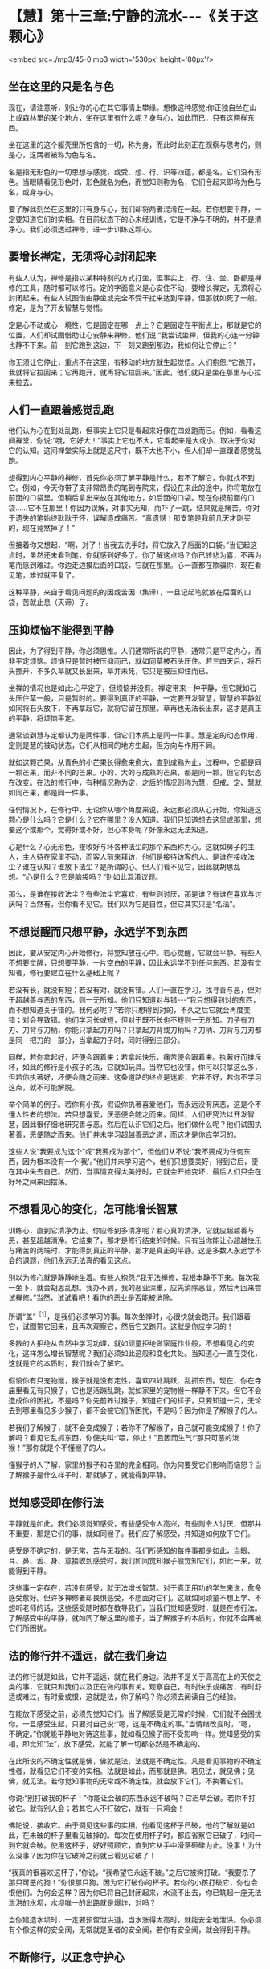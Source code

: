 * 【慧】第十三章:宁静的流水-﻿-﻿-《关于这颗心》

<embed src=./mp3/45-0.mp3 width='530px' height='80px'/>

** 坐在这里的只是名与色

现在，请注意听，别让你的心在其它事情上攀缘。想像这种感觉:你正独自坐在山上或森林里的某个地方，坐在这里有什么呢？身与心，如此而已，只有这两样东西。

坐在这里的这个躯壳里所包含的一切，称为身，而此时此刻正在观察与思考的，则是心，这两者被称为色与名。

名是指无形色的一切思想与感觉，或受、想、行、识等四蕴，都是名，它们没有形色。当眼睛看见形色时，形色就名为色，而觉知则称为名，它们合起来即称为色与名，或身与心。

要了解此刻坐在这里的只有身与心，我们却将两者混淆在一起。若你想要平静，一定要知道它们的实相。在目前状态下的心未经训练，它是不净与不明的，并不是清净心。我们必须透过禅修，进一步训练这颗心。

** 要增长禅定，无须将心封闭起来

有些人认为，禅修是指以某种特别的方式打坐，但事实上，行、住、坐、卧都是禅修的工具，随时都可以修行。定的字面意义是心安住不动，要增长禅定，无须将心封闭起来。有些人试图借由静坐或完全不受干扰来达到平静，但那就如死了一般。修定，是为了开发智慧与觉悟。

定是心不动或心一境性，它是固定在哪一点上？它是固定在平衡点上，那就是它的位置，人们却试图借助让心安静来禅修。他们说:“我尝试坐禅，但我的心连一分钟也静不下来。前一刻它跑到这边，下一刻又跑到那边，我如何让它停止？”

你无须让它停止，重点不在这里，有移动的地方就生起觉悟。人们抱怨:“它跑开，我就将它拉回来；它再跑开，就再将它拉回来。”因此，他们就只是坐在那里与心拉来拉去。

** 人们一直跟着感觉乱跑

他们认为心在到处乱跑，但事实上它只是看起来好像在四处跑而已。例如，看看这间禅堂，你说:“哦，它好大！”事实上它也不大，它看起来是大或小，取决于你对它的认知。这间禅堂实际上就是这尺寸，既不大也不小，但人们却一直跟着感觉乱跑。

想得到内心平静的禅修，首先你必须了解平静是什么，若不了解它，你就找不到它。例如，今天你带了支非常昂贵的笔到寺院来，假设在来此的途中，你将笔放在前面的口袋里，但稍后拿出来放在其他地方，如后面的口袋。现在你摸前面的口袋......它不在那里！你因为误解，对事实无知，而吓了一跳，结果就是痛苦。你对于遗失的笔始终耿耿于怀，误解造成痛苦。“真遗憾！那支笔是我前几天才刚买的，现在竟然掉了！”

但接着你又想起，“啊，对了！当我去洗手时，将它放入了后面的口袋。”当记起这点时，虽然还未看到笔，你就感到好多了。你了解这点吗？你已转悲为喜，不再为笔而感到难过。你边走边摸后面的口袋，它就在那里。心一直都在欺骗你，现在看见笔，难过就平复了。

这种平静，来自于看见问题的的因或苦因（集谛），一旦记起笔就放在后面的口袋，苦就止息（灭谛）了。

[[./img/45-2.jpeg]]

** 压抑烦恼不能得到平静

因此，为了得到平静，你必须思惟。人们通常所说的平静，通常只是平定内心，而非平定烦恼。烦恼只是暂时被压抑而已，就如同草被石头压住。若三四天后，将石头挪开，不多久草就又长出来，草并未死，它只是被压抑住而已。

坐禅的情况也是如此:心平定了，但烦恼并没有。禅定带来一种平静，但它就如石头压住草一般，只是暂时的。要得到真正的平静，一定要开发智慧，智慧的平静就如同将石头放下，不再拿起它，就将它留在那里。草再也无法长出来，这才是真正的平静，将烦恼平定。

通常谈到慧与定都认为是两件事，但它们本质上是同一件事。慧是定的动态作用，定则是慧的被动状态，它们从相同的地方生起，但方向与作用不同。

就如这颗芒果，从青色的小芒果长得愈来愈大，直到成熟为止，过程中，它都是同一颗芒果，而非不同的芒果。小的、大的与成熟的芒果，都是同一颗，但它的状态在改变。在法的修行中，有种情况称为定，之后的情况则称为慧，但戒、定、慧就如同芒果，都是同一件事。

任何情况下，在修行中，无论你从哪个角度来说，永远都必须从心开始。你知道这颗心是什么吗？它是什么？它在哪里？没人知道。我们只知道想去这里或那里，想要这个或那个，觉得好或不好，但心本身呢？好像永远无法知道。

心是什么？心无形色，接收好与坏各种法尘的那个东西称为心。这就如房子的主人，主人待在家里不动，而客人前来拜访，他们是接待访客的人。是谁在接收法尘？谁在认知？谁放下法尘？是所谓的心。但人们看不见它，因此就胡思乱想。“心是什么？它是脑袋吗？”别如此混淆议题。

那么，是谁在接收法尘？有些法尘它喜欢，有些则讨厌，那是谁？有谁在喜欢与讨厌吗？当然有，但你看不见它。我们以为它是自性，但它其实只是“名法”。

** 不想觉醒而只想平静，永远学不到东西

因此，要从安定内心开始修行，将觉知放在心中。若心觉醒，它就会平静。有些人不想要觉醒，只想要平静，一片空白的平静，因此永远学不到任何东西。若没有觉知者，修行要建立在什么基础上呢？

若没有长，就没有短；若没有对，就没有错。人们一直在学习，找寻善与恶，但对于超越善与恶的东西，则一无所知。他们只知道对与错-﻿-﻿-“我只想得到对的东西，而不想知道关于错的。我何必呢？”若你只想得到对的，不久之后它就会再度变错；对会导致错。他们学习长或短，但对于既不长也不短则一无所知。刀子有刀刃、刀背与刀柄，你能只拿起刀刃吗？只拿起刀背或刀柄吗？刀柄、刀背与刀刃都是同一把刀的一部分，当拿起刀子时，同时得到三部分。

同样，若你拿起好，坏便会跟着来；若拿起快乐，痛苦便会跟着来。执著好而排斥坏，如此的修行是小孩子的法，它就如玩具。当然它也没错，你可以只拿这么多，但若你执著好，坏便会随之而来。这条道路的终点是迷妄，它并不好，若你不学习这点，就不可能解脱。

举个简单的例子。若你有小孩，假设你执著喜爱他们，而永远没有厌恶，这是个不懂人性者的想法。若只想喜爱，厌恶便会随之而来。同样，人们研究法以开发智慧，因此很仔细地研究善与恶，然后在认识它们之后，他们做什么呢？他们试图执著善，恶便随之而来。他们并未学习超越善恶之道，而这才是你应学习的。

这些人说“我要成为这个”或“我要成为那个”，但他们从不说:“我不要成为任何东西，因为根本没有一个‘我'。”他们并未学习这个，他们只想要美好，得到它后，便在其中失去自己。然而，当事情变得太美好时，它就会开始变坏，最后人们只会在好坏之间来回摆荡。

** 不想看见心的变化，怎可能增长智慧

训练心，直到它清净为止。你应修到多清净呢？若心真的清净，它就应超越善与恶，甚至超越清净。它结束了，那才是修行结束的时候。只有当你能让心超越快乐与痛苦的两端时，才能得到真正的平静，那才是真正的平静。这是多数人永远学不会的课题，他们永远无法真的看见这点。

别以为修心就是静静地坐着。有些人抱怨:“我无法禅修，我根本静不下来。每次我一坐下，就会胡思乱想。我办不到，我的恶业深重，应先消除恶业，然后再回来尝试禅修。”当然，试试看吧！看你的恶业是否能被消除。

所谓“盖”^{［1］}，是我们必须学习的事。每次坐禅时，心很快就会跑开。我们跟着它，试图带它回来，且再次观察它，然后它又跑开。这就是你应学习的！

多数的人拒绝从自然中学习功课，就如顽童拒绝做家庭作业般，不想看见心的变化，这样怎么增长智慧呢？我们必须如此这般和变化共处。当知道心一直在变化，这就是它的本质时，我们就会了解它。

假设你有只宠物猴，猴子就是没有定性，喜欢四处跳跃、乱抓东西。现在，你在寺庙里看见有只猴子，它也是活蹦乱跳，就如家里的宠物猴一样静不下来。但它不会造成你的困扰，不是吗？你先前养过猴子，知道它们的样子，只要知道一只，无论去到哪里看见多少猴子，都不会被它们所困扰，不是吗？因为你是了解猴子的人。

若我们了解猴子，就不会变成猴子；若你不了解猴子，自己就可能变成猴子！你了解吗？看见它乱抓东西，你便尖叫:“喂，停止！”且因而生气:“那只可恶的泼猴！”那你就是个不懂猴子的人。

懂猴子的人了解，家里的猴子和寺里的完全相同。你为何要受它们影响而恼怒？当了解猴子是什么样子时，那就够了，就能得到平静。

** 觉知感受即在修行法

平静就是如此。我们必须觉知感受，有些感受令人高兴，有些则令人讨厌，但那并不重要，那是它们的事，就如同猴子。我们应了解感受，并知道如何放下它们。

感受是不确定的，是无常、苦与无我的。我们所感知的每件事都是如此，当眼、耳、鼻、舌、身、意接收到感受时，我们如同觉知猴子般觉知它们，如此一来，就能得到平静。

这些事一定存在，若没有感受，就无法增长智慧。对于真正用功的学生来说，愈多感受愈好。但许多禅修者却畏惧感受，不想面对它们。这就如同顽童不想上学、不想听老师的话，这些感受随时都在教导我们，当我们觉知感受时，就是在修行法。了解感受中的平静，就如同了解这里的猴子，当了解猴子的本质时，你就不会再被它们所困扰。

[[./img/45-3.jpeg]]

** 法的修行并不遥远，就在我们身边

法的修行就是如此，它并不遥远，就在我们身边。法并不是关于高高在上的天使之类的事，它就只和我们以及正在做的事有关。观察自己，有时快乐或痛苦，有时舒适或难过，有时爱或恨，这就是法，你了解吗？你必须去阅读自己的经验。

在能放下感受之前，必须先觉知它们。当了解感受是无常的时候，它们就不会困扰你。一旦感受生起，只要对自己说:“嗯，这是不确定的事。”当情绪改变时，“嗯，不确定。”你就能平静地对待这些事，就如看见猴子而不受影响一样。觉知感受的实相，即觉知“法”，放下感受，就能了解一切都必然是不确定的。

在此所说的不确定性就是佛，佛就是法，法就是不确定性。凡是看见事物的不确定性者，就看见它们不变的实相。法就是如此，而那就是佛。若见法，就见佛；见佛，就见法。若你觉知事物的无常或不确定性，就会放下它们，不执著它们。

你说:“别打破我的杯子！”你能让会破的东西永远不破吗？它迟早会破。若你不打破它。就有别人会；若其它人不打破它，就有一只鸡会！

佛陀说，接收它。由于洞见这些事的实相，他看见这杯子已破，他的了解就是如此，在未破的杯子里看见破掉的。每次在使用杯子时，都应省察它已破了，时间一到它就会破。使用这杯子，好好照顾它，直到它从手中滑落砸碎为止。没事！为什么没事？因为你在它破掉之前就已看见它破了！

“我真的很喜欢这杯子，”你说，“我希望它永远不破。”之后它被狗打破。“我要杀了那只可恶的狗！”你恨那只狗，因为它打破你的杯子。若你的小孩打破它，你也会恨他们。为何会这样？因为你已将自己封闭起来，水流不出去，你已筑起一座无法泄洪的水坝，水坝唯一的出路就是爆炸，对吗？

当你建造水坝时，一定要预留泄洪道，当水涨得太高时，就能安全地泄洪。你必须有个像这样的安全阀，无常就是圣者的安全阀，若你有安全阀，就会得到平静。

** 不断修行，以正念守护心

无论行、住、坐、卧，都要不断地修行，以正念观照与守护心。只要心中有佛就不会痛苦，一旦心中无佛就会痛苦，只要你丧失无常、苦与无我的思惟，就会有痛苦。

若能如此修行，那就够了，痛苦不会生起，若它真的生起，你也能轻易地摆平它，而这也会成为未来痛苦不再生起的因。这就是痛苦的终点-﻿-﻿-痛苦不再生起。痛苦为何不再生起呢？因为我们已找到痛苦的因（集谛）。你无须再超越，这样就够了，在自己心中思惟这点。

基本上，你们都应将五戒当作行为准则，无须先学习三藏，只要先专注于五戒即可。起初你会犯错，当意识到它时，就停止、回头，并重新建立自己的戒。你可能会再次走错路，又犯另一个错，当意识到它时，立即重新整理自己。若你如此修行，则随时随地都会有正念。

若时间适合坐禅，就去坐，但禅坐不只是坐，必须让心完全经验各种事，允许它们流动，并思惟它们的本质。应如何思惟它们呢？了解它们是无常、苦与无我的，一切都是不确定的。“这好漂亮，我一定要拥有它。”那并不确定。“我一点也不喜欢这个。”这时告诉自己:“不确定！”这是真的吗？当然，毫无疑问。但试试将事情当真:“我一定要得到这些东西......”那你就偏离正道了，别这么做。

无论你多么喜欢某件东西，都应思惟它是不确定的。有些食物看起来很可口，但你应该思惟，那并不确定。它可能看起来很确定、很可口，但必须告诉自己:“不确定！”若你想检验它是否正确，只要每天吃自己最喜欢的食物就好，提醒你是“每一天”。最后，你将会抱怨:“这不再那么好吃了。”会想:“其实，我比较喜欢另外那种食物。”同样地，那也是不确定的！

** 修行须从观察自己身心的无常开始

有些人坐禅，会一直坐到陷入恍惚，几乎就像死了一样，无法分辨东南西北。别如此极端！若想睡觉，就起身行禅，改变姿势，增长智慧。若真的累了，便休息一下，醒来就继续修行，别让自己陷入恍惚。你一定要如此修行，有理性、智慧与警觉。

修行，从自己的身与心开始，了解它们都是无常的。当你发现食物美味时，将这点记在心里，一定要告诉自己:“那并不确定！”你必须先发制人，通常每次都是它先出手，不是吗？若不喜欢什么东西，你就会为它所苦。事物就是如此打击我们的，你永远无法反击！

在一切姿势中修行，行、住、坐、卧-﻿-﻿-你可以在任何姿势下感受愤怒，对吗？当在走路、坐着或躺下时，都会愤怒，你可以在任何姿势下感受贪欲。

因此，修行一定要延伸到所有姿势，它必须前后一致，别只是装腔作势，要真的去做！在坐禅时，有些事情可能会生起，在它平息之前，另一个又冒上来。每次当这些事出现时，都只要告诉自己:“不确定，不确定。”在它有机会打击你之前，先出手。

现在，这是重点。若知道一切事物都是无常的，所有的想法便都会逐渐放松。当省察每件通过事物的不确定性时，你会看见所有事件走的都是同一条路。每次任何事情生起，你都只需要说:“哦，又来一个！”

若心是平静的，它就会如平静的流水。你看过平静的流水吗？就是那样！你曾看过流动的水与宁静的水，但可能从未看过宁静的流水。就在那里，就在思想无法带你达到的地方-﻿-﻿-就在平静中，你能增长智慧。

你的心会如流水，但它是宁静的，宁静而流动，因此，我称它“宁静的流水”，智慧会在这里生起。

-----
*注释*:

［1］“盖”是指障碍，即五盖，是五种会障碍修定的烦恼-﻿-﻿-贪欲（对欲乐的欲求）、嗔恨、昏沉与睡眠、掉举（散乱的心）与恶作（追悔）、疑。

